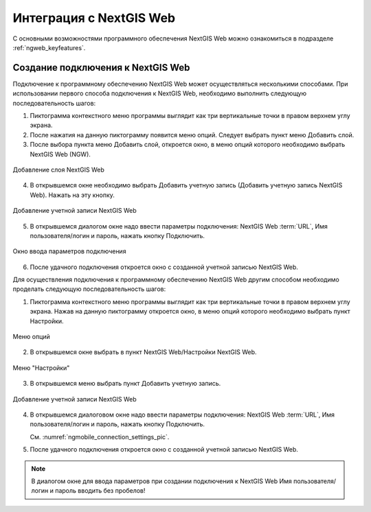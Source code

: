 .. sectionauthor::  Наталья Барышникова <Nshelekhova@gmail.com>

.. _ngmob_integration:


Интеграция с NextGIS Web
========================

С основными возможностями программного обеспечения NextGIS Web можно ознакомиться 
в подразделе :ref:`ngweb_keyfeatures`.

Создание подключения к NextGIS Web
-----------------------------------

Подключение к программному обеспечению NextGIS Web может осуществляться несколькими 
способами. При использовании первого способа подключения к NextGIS Web, необходимо 
выполнить следующую последовательность шагов:

1. Пиктограмма контекстного меню программы выглядит как три вертикальные точки в
   правом верхнем углу экрана. 
2. После нажатия на данную пиктограмму появится меню опций. Следует выбрать пункт меню Добавить слой.
3. После выбора пункта меню Добавить слой, откроется окно, в меню опций которого необходимо
   выбрать NextGIS Web (NGW).

.. figure:: _static/add_layer1.png
   :name: ngmobile_aad_layer1_pic
   :align: center
   :scale: 60 %
  
   Добавление слоя NextGIS Web

4. В открывшемся окне необходимо выбрать Добавить учетную запись (Добавить учетную запись NextGIS Web). 
   Нажать на эту кнопку.

.. figure:: _static/select_layer.png
   :name: ngmobile_select_layer_pic
   :align: center
   :scale: 40 %
   
   Добавление учетной записи NextGIS Web

5. В открывшемся диалогом окне надо ввести параметры подключения: NextGIS Web :term:`URL`, 
   Имя пользователя/логин и пароль, нажать кнопку Подключить.

.. figure:: _static/connection_settings.png
   :name: ngmobile_connection_settings_pic
   :align: center
   :scale: 40 %

   Окно ввода параметров подключения
 
6. После удачного подключения откроется окно с созданной учетной записью NextGIS Web.

Для осуществления подключения к программному обеспечению NextGIS Web другим способом 
необходимо проделать следующую последовательность шагов:


1. Пиктограмма контекстного меню программы выглядит как три вертикальные точки в
   правом верхнем углу экрана. Нажав на данную пиктограмму откроется окно, в меню
   опций которого необходимо выбрать пункт Настройки.

.. figure:: _static/settings.png
   :name: ngmobile_settings_pic
   :align: center
   :scale: 40 %

   Меню опций

2. В открывшемся окне выбрать в пункт NextGIS Web/Настройки NextGIS Web. 

.. figure:: _static/settings_NGW.png
   :name: ngmobile_settings_NGW_pic
   :align: center
   :scale: 40 %
   
   Меню "Настройки"
  
3. В открывшемся меню выбрать пункт Добавить учетную запись. 

.. figure:: _static/add_entry.png
   :name: ngmobile_add_entry_pic
   :align: center
   :scale: 40 %

   Добавление учетной записи NextGIS Web

4. В открывшемся диалоговом окне надо ввести параметры подключения: NextGIS Web :term:`URL`,
   Имя пользователя/логин и пароль, нажать кнопку Подключить.

   См. :numref:`ngmobile_connection_settings_pic`.

5. После удачного подключения откроется окно с созданной учетной записью NextGIS Web.

.. note::
   В диалогом окне для ввода параметров при создании подключения к NextGIS Web Имя пользователя/логин и пароль вводить без пробелов!


